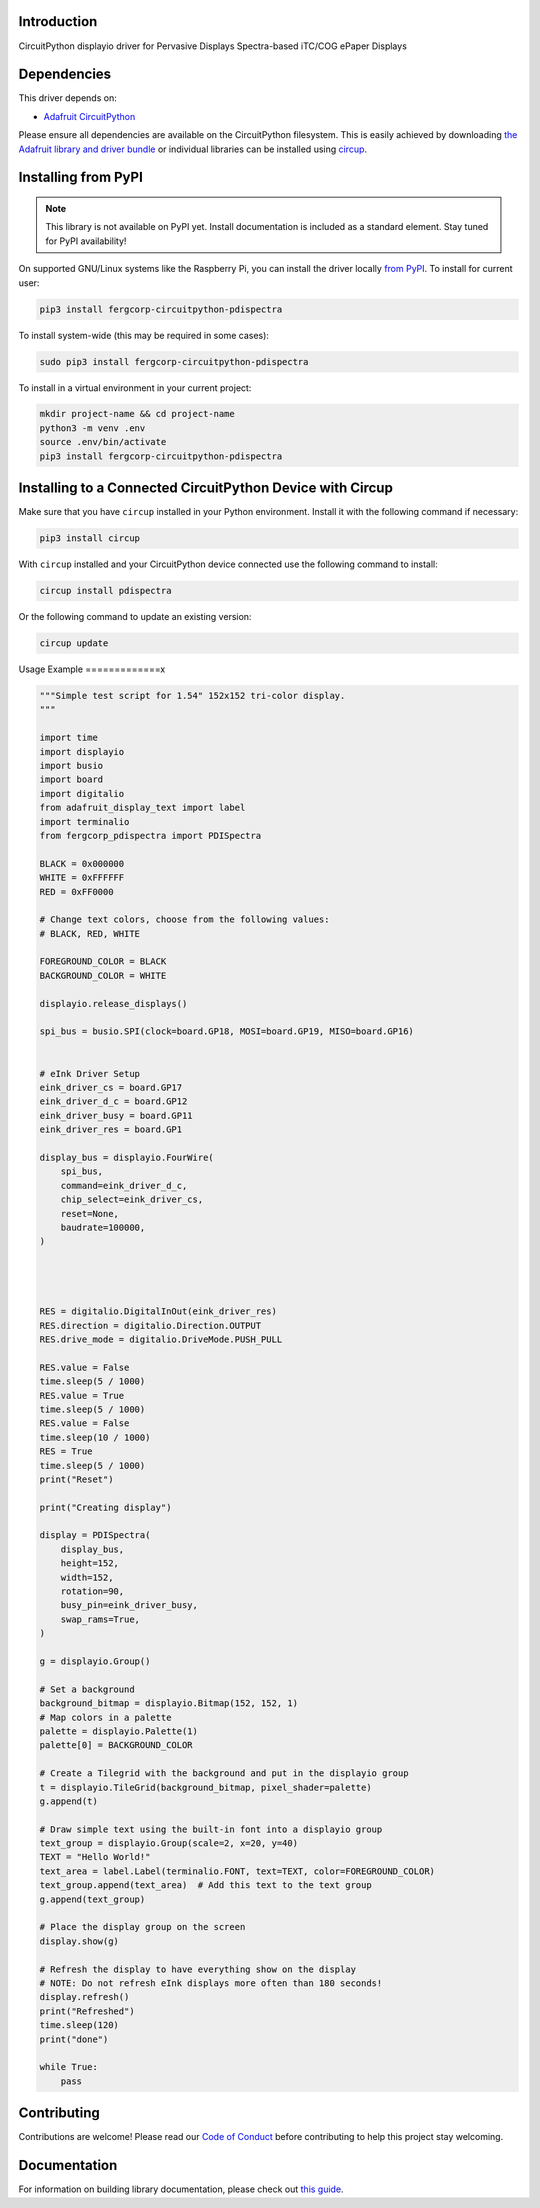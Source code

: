 Introduction
============


.. image:: https://readthedocs.org/projects/fergcorp-circuitpython-pdispectra/badge/?version=latest
    :target: https://circuitpython-pdispectra.readthedocs.io/
    :alt: Documentation Status


.. image:: https://img.shields.io/discord/327254708534116352.svg
    :target: https://adafru.it/discord
    :alt: Discord


.. image:: https://github.com/fergbrain/Fergcorp_CircuitPython_PDISpectra/workflows/Build%20CI/badge.svg
    :target: https://github.com/fergbrain/Fergcorp_CircuitPython_PDISpectra/actions
    :alt: Build Status


.. image:: https://img.shields.io/badge/code%20style-black-000000.svg
    :target: https://github.com/psf/black
    :alt: Code Style: Black

CircuitPython displayio driver for Pervasive Displays Spectra-based iTC/COG ePaper Displays


Dependencies
=============
This driver depends on:

* `Adafruit CircuitPython <https://github.com/adafruit/circuitpython>`_

Please ensure all dependencies are available on the CircuitPython filesystem.
This is easily achieved by downloading
`the Adafruit library and driver bundle <https://circuitpython.org/libraries>`_
or individual libraries can be installed using
`circup <https://github.com/adafruit/circup>`_.

Installing from PyPI
=====================
.. note:: This library is not available on PyPI yet. Install documentation is included
   as a standard element. Stay tuned for PyPI availability!

On supported GNU/Linux systems like the Raspberry Pi, you can install the driver locally `from
PyPI <https://pypi.org/project/fergcorp-circuitpython-pdispectra/>`_.
To install for current user:

.. code-block:: shell

    pip3 install fergcorp-circuitpython-pdispectra

To install system-wide (this may be required in some cases):

.. code-block:: shell

    sudo pip3 install fergcorp-circuitpython-pdispectra

To install in a virtual environment in your current project:

.. code-block:: shell

    mkdir project-name && cd project-name
    python3 -m venv .env
    source .env/bin/activate
    pip3 install fergcorp-circuitpython-pdispectra



Installing to a Connected CircuitPython Device with Circup
==========================================================

Make sure that you have ``circup`` installed in your Python environment.
Install it with the following command if necessary:

.. code-block:: shell

    pip3 install circup

With ``circup`` installed and your CircuitPython device connected use the
following command to install:

.. code-block:: shell

    circup install pdispectra

Or the following command to update an existing version:

.. code-block:: shell

    circup update

Usage Example
=============x

.. code-block:: python

    """Simple test script for 1.54" 152x152 tri-color display.
    """

    import time
    import displayio
    import busio
    import board
    import digitalio
    from adafruit_display_text import label
    import terminalio
    from fergcorp_pdispectra import PDISpectra

    BLACK = 0x000000
    WHITE = 0xFFFFFF
    RED = 0xFF0000

    # Change text colors, choose from the following values:
    # BLACK, RED, WHITE

    FOREGROUND_COLOR = BLACK
    BACKGROUND_COLOR = WHITE

    displayio.release_displays()

    spi_bus = busio.SPI(clock=board.GP18, MOSI=board.GP19, MISO=board.GP16)


    # eInk Driver Setup
    eink_driver_cs = board.GP17
    eink_driver_d_c = board.GP12
    eink_driver_busy = board.GP11
    eink_driver_res = board.GP1

    display_bus = displayio.FourWire(
        spi_bus,
        command=eink_driver_d_c,
        chip_select=eink_driver_cs,
        reset=None,
        baudrate=100000,
    )




    RES = digitalio.DigitalInOut(eink_driver_res)
    RES.direction = digitalio.Direction.OUTPUT
    RES.drive_mode = digitalio.DriveMode.PUSH_PULL

    RES.value = False
    time.sleep(5 / 1000)
    RES.value = True
    time.sleep(5 / 1000)
    RES.value = False
    time.sleep(10 / 1000)
    RES = True
    time.sleep(5 / 1000)
    print("Reset")

    print("Creating display")

    display = PDISpectra(
        display_bus,
        height=152,
        width=152,
        rotation=90,
        busy_pin=eink_driver_busy,
        swap_rams=True,
    )

    g = displayio.Group()

    # Set a background
    background_bitmap = displayio.Bitmap(152, 152, 1)
    # Map colors in a palette
    palette = displayio.Palette(1)
    palette[0] = BACKGROUND_COLOR

    # Create a Tilegrid with the background and put in the displayio group
    t = displayio.TileGrid(background_bitmap, pixel_shader=palette)
    g.append(t)

    # Draw simple text using the built-in font into a displayio group
    text_group = displayio.Group(scale=2, x=20, y=40)
    TEXT = "Hello World!"
    text_area = label.Label(terminalio.FONT, text=TEXT, color=FOREGROUND_COLOR)
    text_group.append(text_area)  # Add this text to the text group
    g.append(text_group)

    # Place the display group on the screen
    display.show(g)

    # Refresh the display to have everything show on the display
    # NOTE: Do not refresh eInk displays more often than 180 seconds!
    display.refresh()
    print("Refreshed")
    time.sleep(120)
    print("done")

    while True:
        pass



Contributing
============

Contributions are welcome! Please read our `Code of Conduct
<https://github.com/fergbrain/Fergcorp_CircuitPython_PDISpectra/blob/HEAD/CODE_OF_CONDUCT.md>`_
before contributing to help this project stay welcoming.

Documentation
=============

For information on building library documentation, please check out
`this guide <https://learn.adafruit.com/creating-and-sharing-a-circuitpython-library/sharing-our-docs-on-readthedocs#sphinx-5-1>`_.

